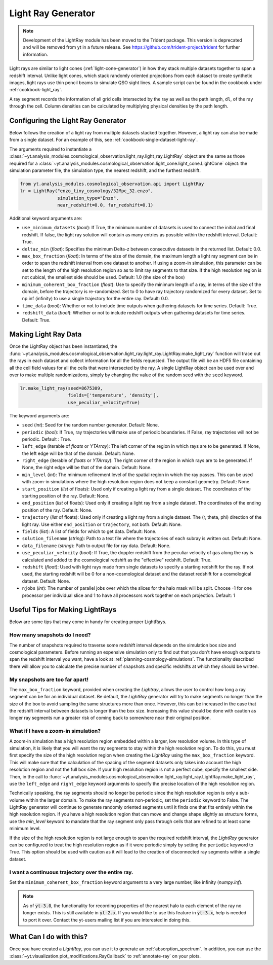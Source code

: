 .. _light-ray-generator:

Light Ray Generator
===================

.. note::

    Development of the LightRay module has been moved to the Trident
    package. This version is deprecated and will be removed from yt
    in a future release. See https://github.com/trident-project/trident
    for further information.

Light rays are similar to light cones (:ref:`light-cone-generator`) in how
they stack multiple datasets together to span a redshift interval.  Unlike
light cones, which stack randomly oriented projections from each
dataset to create synthetic images, light rays use thin pencil beams to
simulate QSO sight lines.  A sample script can be found in the cookbook
under :ref:`cookbook-light_ray`.

.. image:: _images/lightray.png

A ray segment records the information of all grid cells intersected by the
ray as well as the path length, ``dl``, of the ray through the cell.  Column
densities can be calculated by multiplying physical densities by the path
length.

Configuring the Light Ray Generator
-----------------------------------

Below follows the creation of a light ray from multiple datasets stacked
together.  However, a light ray can also be made from a single dataset.
For an example of this, see :ref:`cookbook-single-dataset-light-ray`.

The arguments required to instantiate a
:class:`~yt.analysis_modules.cosmological_observation.light_ray.light_ray.LightRay`
object are the same as
those required for a
:class:`~yt.analysis_modules.cosmological_observation.light_cone.light_cone.LightCone`
object: the simulation parameter file, the
simulation type, the nearest redshift, and the furthest redshift.

.. code-block:: python

  from yt.analysis_modules.cosmological_observation.api import LightRay
  lr = LightRay("enzo_tiny_cosmology/32Mpc_32.enzo",
                simulation_type="Enzo",
                near_redshift=0.0, far_redshift=0.1)

Additional keyword arguments are:

* ``use_minimum_datasets`` (*bool*): If True, the minimum number of datasets
  is used to connect the initial and final redshift.  If false, the light
  ray solution will contain as many entries as possible within the redshift
  interval.  Default: True.

* ``deltaz_min`` (*float*):  Specifies the minimum Delta-z between
  consecutive datasets in the returned list.  Default: 0.0.

* ``max_box_fraction`` (*float*):  In terms of the size of the domain, the
  maximum length a light ray segment can be in order to span the redshift interval
  from one dataset to another.  If using a zoom-in simulation, this parameter can
  be set to the length of the high resolution region so as to limit ray segments
  to that size.  If the high resolution region is not cubical, the smallest side
  should be used.  Default: 1.0 (the size of the box)

* ``minimum_coherent_box_fraction`` (*float*): Use to specify the minimum
  length of a ray, in terms of the size of the domain, before the trajectory
  is re-randomized.  Set to 0 to have ray trajectory randomized for every
  dataset.  Set to np.inf (infinity) to use a single trajectory for the
  entire ray.  Default: 0.0.

* ``time_data`` (*bool*): Whether or not to include time outputs when
  gathering datasets for time series.  Default: True.

* ``redshift_data`` (*bool*): Whether or not to include redshift outputs
  when gathering datasets for time series.  Default: True.

Making Light Ray Data
---------------------

Once the LightRay object has been instantiated, the
:func:`~yt.analysis_modules.cosmological_observation.light_ray.light_ray.LightRay.make_light_ray`
function will trace out the rays in each dataset and collect information for all the
fields requested.  The output file will be an HDF5 file containing all the
cell field values for all the cells that were intersected by the ray.  A
single LightRay object can be used over and over to make multiple
randomizations, simply by changing the value of the random seed with the
``seed`` keyword.

.. code-block:: python

  lr.make_light_ray(seed=8675309,
                    fields=['temperature', 'density'],
                    use_peculiar_velocity=True)

The keyword arguments are:

* ``seed`` (*int*): Seed for the random number generator.  Default: None.

* ``periodic`` (*bool*): If True, ray trajectories will make use of periodic
  boundaries.  If False, ray trajectories will not be periodic.  Default : True.

* ``left_edge`` (iterable of *floats* or *YTArray*): The left corner of the
  region in which rays are to be generated.  If None, the left edge will be
  that of the domain.  Default: None.

* ``right_edge`` (iterable of *floats* or *YTArray*): The right corner of
  the region in which rays are to be generated.  If None, the right edge
  will be that of the domain.  Default: None.

* ``min_level`` (*int*): The minimum refinement level of the spatial region in
  which the ray passes.  This can be used with zoom-in simulations where the
  high resolution region does not keep a constant geometry.  Default: None.

* ``start_position`` (*list* of floats): Used only if creating a light ray
  from a single dataset.  The coordinates of the starting position of the
  ray.  Default: None.

* ``end_position`` (*list* of floats): Used only if creating a light ray
  from a single dataset.  The coordinates of the ending position of the ray.
  Default: None.

* ``trajectory`` (*list* of floats): Used only if creating a light ray
  from a single dataset.  The (r, theta, phi) direction of the light ray.
  Use either ``end_position`` or ``trajectory``, not both.
  Default: None.

* ``fields`` (*list*): A list of fields for which to get data.
  Default: None.

* ``solution_filename`` (*string*): Path to a text file where the
  trajectories of each subray is written out.  Default: None.

* ``data_filename`` (*string*): Path to output file for ray data.
  Default: None.

* ``use_peculiar_velocity`` (*bool*): If True, the doppler redshift from
  the peculiar velocity of gas along the ray is calculated and added to the
  cosmological redshift as the "effective" redshift.
  Default: True.

* ``redshift`` (*float*): Used with light rays made from single datasets to
  specify a starting redshift for the ray.  If not used, the starting
  redshift will be 0 for a non-cosmological dataset and the dataset redshift
  for a cosmological dataset.  Default: None.

* ``njobs`` (*int*): The number of parallel jobs over which the slices for
  the halo mask will be split.  Choose -1 for one processor per individual
  slice and 1 to have all processors work together on each projection.
  Default: 1

Useful Tips for Making LightRays
--------------------------------

Below are some tips that may come in handy for creating proper LightRays.

How many snapshots do I need?
^^^^^^^^^^^^^^^^^^^^^^^^^^^^^

The number of snapshots required to traverse some redshift interval depends
on the simulation box size and cosmological parameters.  Before running an
expensive simulation only to find out that you don't have enough outputs
to span the redshift interval you want, have a look at
:ref:`planning-cosmology-simulations`.  The functionality described there
will allow you to calculate the precise number of snapshots and specific
redshifts at which they should be written.

My snapshots are too far apart!
^^^^^^^^^^^^^^^^^^^^^^^^^^^^^^^

The ``max_box_fraction`` keyword, provided when creating the `Lightray`,
allows the user to control how long a ray segment can be for an
individual dataset.  Be default, the `LightRay` generator will try to
make segments no longer than the size of the box to avoid sampling the
same structures more than once.  However, this can be increased in the
case that the redshift interval between datasets is longer than the
box size.  Increasing this value should be done with caution as longer
ray segments run a greater risk of coming back to somewhere near their
original position.

What if I have a zoom-in simulation?
^^^^^^^^^^^^^^^^^^^^^^^^^^^^^^^^^^^^

A zoom-in simulation has a high resolution region embedded within a
larger, low resolution volume.  In this type of simulation, it is likely
that you will want the ray segments to stay within the high resolution
region.  To do this, you must first specify the size of the high
resolution region when creating the `LightRay` using the
``max_box_fraction`` keyword.  This will make sure that
the calculation of the spacing of the segment datasets only takes into
account the high resolution region and not the full box size.  If your
high resolution region is not a perfect cube, specify the smallest side.
Then, in the call to
:func:`~yt.analysis_modules.cosmological_observation.light_ray.light_ray.LightRay.make_light_ray`,
use the ``left_edge`` and ``right_edge`` keyword arguments to specify the
precise location of the high resolution region.

Technically speaking, the ray segments should no longer be periodic
since the high resolution region is only a sub-volume within the
larger domain.  To make the ray segments non-periodic, set the
``periodic`` keyword to False.  The LightRay generator will continue
to generate randomly oriented segments until it finds one that fits
entirely within the high resolution region.  If you have a high
resolution region that can move and change shape slightly as structure
forms, use the `min_level` keyword to mandate that the ray segment only
pass through cells that are refined to at least some minimum level.

If the size of the high resolution region is not large enough to
span the required redshift interval, the `LightRay` generator can
be configured to treat the high resolution region as if it were
periodic simply by setting the ``periodic`` keyword to True.  This
option should be used with caution as it will lead to the creation
of disconnected ray segments within a single dataset.

I want a continuous trajectory over the entire ray.
^^^^^^^^^^^^^^^^^^^^^^^^^^^^^^^^^^^^^^^^^^^^^^^^^^^

Set the ``minimum_coherent_box_fraction`` keyword argument to a very
large number, like infinity (`numpy.inf`).

.. note::

   As of :code:`yt-3.0`, the functionality for recording properties of
   the nearest halo to each element of the ray no longer exists.  This
   is still available in :code:`yt-2.x`.  If you would like to use this
   feature in :code:`yt-3.x`, help is needed to port it over.  Contact
   the yt-users mailing list if you are interested in doing this.

What Can I do with this?
------------------------

Once you have created a `LightRay`, you can use it to generate an
:ref:`absorption_spectrum`.  In addition, you can use the
:class:`~yt.visualization.plot_modifications.RayCallback` to
:ref:`annotate-ray` on your plots.
